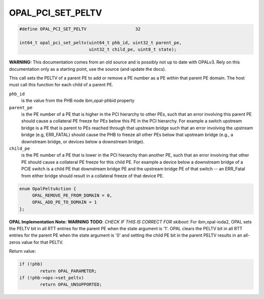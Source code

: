 .. _OPAL_PCI_SET_PELTV:

OPAL_PCI_SET_PELTV
==================

.. code-block:: c

   #define OPAL_PCI_SET_PELTV			32

   int64_t opal_pci_set_peltv(uint64_t phb_id, uint32_t parent_pe,
                              uint32_t child_pe, uint8_t state);

**WARNING:** This documentation comes from an old source and is possibly not up
to date with OPALv3. Rely on this documentation only as a starting point,
use the source (and update the docs).


This call sets the PELTV of a parent PE to add or remove a PE number as a PE
within that parent PE domain. The host must call this function for each child
of a parent PE.

``phb_id``
  is the value from the PHB node ibm,opal-phbid property

``parent_pe``
  is the PE number of a PE that is higher in the PCI hierarchy
  to other PEs, such that an error involving this parent PE should cause a
  collateral PE freeze for PEs below this PE in the PCI hierarchy. For example
  a switch upstream bridge is a PE that is parent to PEs reached through that
  upstream bridge such that an error involving the upstream bridge
  (e.g, ERR_FATAL) should cause the PHB to freeze all other PEs below that
  upstream bridge (e.g., a downstream bridge, or devices below a downstream
  bridge).

``child_pe``
  is the PE number of a PE that is lower in the PCI hierarchy
  than another PE, such that an error involving that other PE should cause a
  collateral PE freeze for this child PE. For example a device below a
  downstream bridge of a PCIE switch is a child PE that downstream bridge PE
  and the upstream bridge PE of that switch -- an ERR_Fatal from either bridge
  should result in a collateral freeze of that device PE.

.. code-block:: c

   enum OpalPeltvAction {
	OPAL_REMOVE_PE_FROM_DOMAIN = 0,
	OPAL_ADD_PE_TO_DOMAIN = 1
   };

**OPAL Implementation Note:**
**WARNING TODO**: *CHECK IF THIS IS CORRECT FOR skiboot:*
For ibm,opal-ioda2, OPAL sets the PELTV bit in all RTT entries for the parent
PE when the state argument is '1'. OPAL clears the PELTV bit in all RTT
entries for the parent PE when the state argument is '0' and setting the child
PE bit in the parent PELTV results in an all-zeros value for that PELTV.

Return value:

.. code-block:: c

	if (!phb)
		return OPAL_PARAMETER;
	if (!phb->ops->set_peltv)
		return OPAL_UNSUPPORTED;
